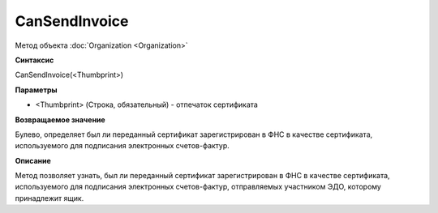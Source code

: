 ﻿CanSendInvoice
===============================

Метод объекта :doc:`Organization <Organization>`

**Синтаксис**


CanSendInvoice(<Thumbprint>)

**Параметры**


-  <Thumbprint> (Строка, обязательный) - отпечаток сертификата

**Возвращаемое значение**


Булево, определяет был ли переданный сертификат зарегистрирован в ФНС в качестве сертификата, используемого для подписания электронных счетов-фактур.

**Описание**


Метод позволяет узнать, был ли переданный сертификат зарегистрирован в ФНС в качестве сертификата, используемого для подписания электронных счетов-фактур, отправляемых участником ЭДО, которому принадлежит ящик.
